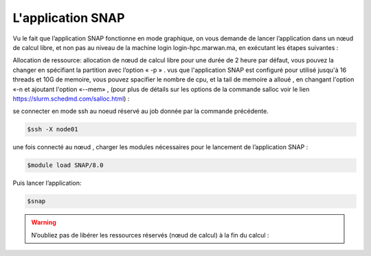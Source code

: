 L'application SNAP
=====================

Vu le fait que l’application SNAP fonctionne en mode graphique, on vous demande de lancer l’application dans un nœud de calcul libre, et non pas au niveau de la machine login login-hpc.marwan.ma, en exécutant les étapes suivantes :


.. code-block:: bash
    $salloc -N 1 -n 1 -p defq --constraint=opa bash
   
    $squeue -j 115113 :JOBID donnée par la commande précédente.
        
.. image:: /source/figures/application-snap/sallocsnap.png
   :width: 800
 

Allocation de ressource:  allocation de nœud de calcul libre pour une durée de 2 heure par défaut, vous pouvez la changer en spécifiant la partition avec l’option « -p » . vus que l'application SNAP est configuré pour utilisé jusqu'à 16 threads et 10G de memoire, vous pouvez spacifier le nombre de cpu, et la tail de memoire a alloué , en changant l'option «-n et ajoutant l'option «--mem» , (pour plus de détails sur les options de la commande salloc voir le lien `https://slurm.schedmd.com/salloc.html <https://slurm.schedmd.com/salloc.htmlL>`_) :
   
 
se connecter en mode ssh au noeud réservé au job donnée par la commande précédente.

.. code-block:: bash

    $ssh -X node01

une fois connecté au nœud , charger les modules nécessaires pour le lancement de l’application SNAP :

.. code-block:: bash

    $module load SNAP/8.0

Puis lancer l’application:

.. code-block:: bash

    $snap


.. image:: /source/figures/application-snap/snaplancer.png
   :width: 800
   
   
.. image:: /source/figures/application-snap/snapapp.png
   :width: 800

.. warning::
    N’oubliez pas de libérer les ressources réservés (nœud de calcul) à la fin du calcul :

.. code-block:: bash
         $exit
         $cancel 115113
